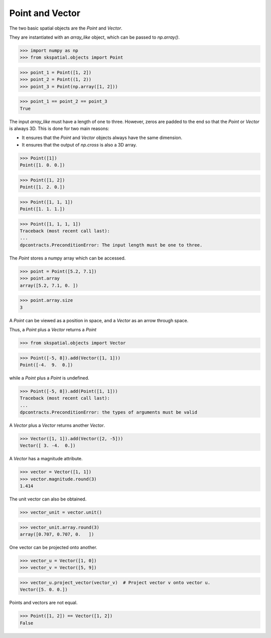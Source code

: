 
Point and Vector
----------------

The two basic spatial objects are the `Point` and `Vector`.

They are instantiated with an `array_like` object, which can be passed to `np.array()`.

>>> import numpy as np
>>> from skspatial.objects import Point

>>> point_1 = Point([1, 2])
>>> point_2 = Point((1, 2))
>>> point_3 = Point(np.array([1, 2]))

>>> point_1 == point_2 == point_3
True

The input `array_like` must have a length of one to three. However, zeros are padded to the end so that the `Point` or `Vector` is always 3D. This is done for two main reasons:

- It ensures that the `Point` and `Vector` objects always have the same dimension.
- It ensures that the output of `np.cross` is also a 3D array.

>>> Point([1])
Point([1. 0. 0.])

>>> Point([1, 2])
Point([1. 2. 0.])

>>> Point([1, 1, 1])
Point([1. 1. 1.])

>>> Point([1, 1, 1, 1])
Traceback (most recent call last):
...
dpcontracts.PreconditionError: The input length must be one to three.


The `Point` stores a numpy array which can be accessed.

>>> point = Point([5.2, 7.1])
>>> point.array
array([5.2, 7.1, 0. ])

>>> point.array.size
3

A `Point` can be viewed as a position in space, and a `Vector` as an arrow through space.

Thus, a `Point` plus a `Vector` returns a `Point`

>>> from skspatial.objects import Vector

>>> Point([-5, 8]).add(Vector([1, 1]))
Point([-4.  9.  0.])

while a `Point` plus a `Point` is undefined.

>>> Point([-5, 8]).add(Point([1, 1]))
Traceback (most recent call last):
...
dpcontracts.PreconditionError: the types of arguments must be valid


A `Vector` plus a `Vector` returns another `Vector`.

>>> Vector([1, 1]).add(Vector([2, -5]))
Vector([ 3. -4.  0.])

A `Vector` has a magnitude attribute.

>>> vector = Vector([1, 1])
>>> vector.magnitude.round(3)
1.414

The unit vector can also be obtained.

>>> vector_unit = vector.unit()

>>> vector_unit.array.round(3)
array([0.707, 0.707, 0.   ])

One vector can be projected onto another.

>>> vector_u = Vector([1, 0])
>>> vector_v = Vector([5, 9])

>>> vector_u.project_vector(vector_v)  # Project vector v onto vector u.
Vector([5. 0. 0.])

Points and vectors are not equal.

>>> Point([1, 2]) == Vector([1, 2])
False


